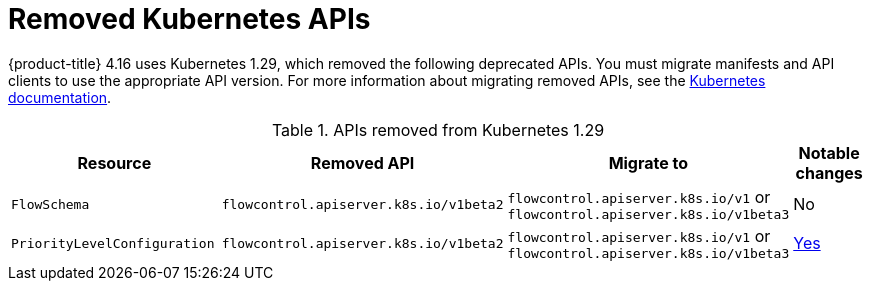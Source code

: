 // Module included in the following assemblies:
//
// * updating/preparing_for_updates/updating-cluster-prepare.adoc

[id="update-preparing-list_{context}"]
= Removed Kubernetes APIs

{product-title} 4.16 uses Kubernetes 1.29, which removed the following deprecated APIs. You must migrate manifests and API clients to use the appropriate API version. For more information about migrating removed APIs, see the link:https://kubernetes.io/docs/reference/using-api/deprecation-guide/#v1-29[Kubernetes documentation].

.APIs removed from Kubernetes 1.29
[cols="2,2,2,1",options="header",]
|===
|Resource |Removed API |Migrate to |Notable changes

|`FlowSchema`
|`flowcontrol.apiserver.k8s.io/v1beta2`
|`flowcontrol.apiserver.k8s.io/v1` or `flowcontrol.apiserver.k8s.io/v1beta3`
|No

|`PriorityLevelConfiguration`
|`flowcontrol.apiserver.k8s.io/v1beta2`
|`flowcontrol.apiserver.k8s.io/v1` or `flowcontrol.apiserver.k8s.io/v1beta3`
|link:https://kubernetes.io/docs/reference/using-api/deprecation-guide/#flowcontrol-resources-v129[Yes]

|===
